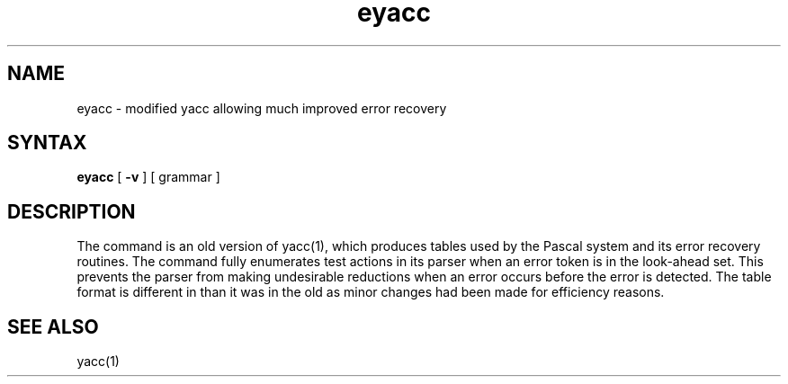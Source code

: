 .TH eyacc 1
.SH NAME
eyacc \- modified yacc allowing much improved error recovery
.SH SYNTAX
.B eyacc
[
.B \-v
]
[ grammar ]
.SH DESCRIPTION
The
.PN eyacc
command
is an old version of yacc(1),
which produces tables used by the Pascal system and its error recovery
routines.  The
.PN eyacc
command
fully enumerates test actions in its parser when an error token
is in the look-ahead set.
This prevents the parser from making undesirable reductions
when an error occurs before the error is detected.
The table format is different in
.PN eyacc
than it was in the old
.PN yacc,
as minor changes had been made for efficiency reasons.
.SH "SEE ALSO"
yacc(1)
